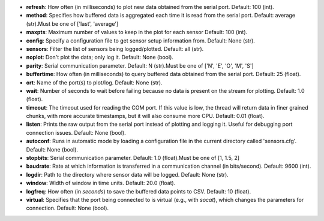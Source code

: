 - **refresh**: How often (in milliseconds) to plot new data obtained from the serial port. Default: 100 (int).
- **method**: Specifies how buffered data is aggregated each time it is read from the serial port. Default: average (str).Must be one of ['last', 'average']
- **maxpts**: Maximum number of values to keep in the plot for each sensor Default: 100 (int).
- **config**: Specify a configuration file to get sensor setup information from. Default: None (str).
- **sensors**: Filter the list of sensors being logged/plotted. Default: all (str).
- **noplot**: Don't plot the data; only log it. Default: None (bool).
- **parity**: Serial communication parameter. Default: N (str).Must be one of ['N', 'E', 'O', 'M', 'S']
- **buffertime**: How often (in milliseconds) to query buffered data obtained from the serial port. Default: 25 (float).
- **ort**: Name of the port(s) to plot/log. Default: None (str).
- **wait**: Number of seconds to wait before failing because no data is present on the stream for plotting. Default: 1.0 (float).
- **timeout**: The timeout used for reading the COM port. If this value is low, the thread will return data in finer grained chunks, with more accurate timestamps, but it will also consume more CPU. Default: 0.01 (float).
- **listen**: Prints the raw output from the serial port instead of plotting and logging it. Useful for debugging port connection issues. Default: None (bool).
- **autoconf**: Runs in automatic mode by loading a configuration file in the current directory called 'sensors.cfg'. Default: None (bool).
- **stopbits**: Serial communication parameter. Default: 1.0 (float).Must be one of [1, 1.5, 2]
- **baudrate**: Rate at which information is transferred in a communication channel (in bits/second). Default: 9600 (int).
- **logdir**: Path to the directory where sensor data will be logged. Default: None (str).
- **window**: Width of window in time units. Default: 20.0 (float).
- **logfreq**: How often (in *seconds*) to save the buffered data points to CSV. Default: 10 (float).
- **virtual**: Specifies that the port being connected to is virtual (e.g., with `socat`), which changes the parameters for connection. Default: None (bool).